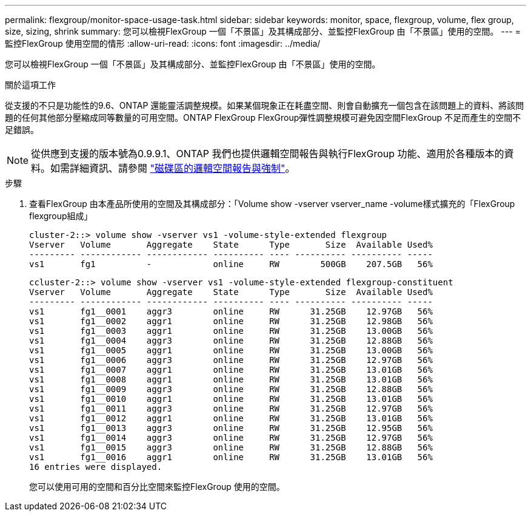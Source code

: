 ---
permalink: flexgroup/monitor-space-usage-task.html 
sidebar: sidebar 
keywords: monitor, space, flexgroup, volume, flex group, size, sizing, shrink 
summary: 您可以檢視FlexGroup 一個「不景區」及其構成部分、並監控FlexGroup 由「不景區」使用的空間。 
---
= 監控FlexGroup 使用空間的情形
:allow-uri-read: 
:icons: font
:imagesdir: ../media/


[role="lead"]
您可以檢視FlexGroup 一個「不景區」及其構成部分、並監控FlexGroup 由「不景區」使用的空間。

.關於這項工作
從支援的不只是功能性的9.6、ONTAP 還能靈活調整規模。如果某個現象正在耗盡空間、則會自動擴充一個包含在該問題上的資料、將該問題的任何其他部分壓縮成同等數量的可用空間。ONTAP FlexGroup FlexGroup彈性調整規模可避免因空間FlexGroup 不足而產生的空間不足錯誤。

[NOTE]
====
從供應到支援的版本號為0.9.9.1、ONTAP 我們也提供邏輯空間報告與執行FlexGroup 功能、適用於各種版本的資料。如需詳細資訊、請參閱 https://docs.netapp.com/ontap-9/topic/com.netapp.doc.dot-cm-vsmg/GUID-65C34C6C-29A0-4DB7-A2EE-019BA8EB8A83.html["磁碟區的邏輯空間報告與強制"]。

====
.步驟
. 查看FlexGroup 由本產品所使用的空間及其構成部分：「Volume show -vserver vserver_name -volume樣式擴充的「FlexGroup flexgroup組成」
+
[listing]
----
cluster-2::> volume show -vserver vs1 -volume-style-extended flexgroup
Vserver   Volume       Aggregate    State      Type       Size  Available Used%
--------- ------------ ------------ ---------- ---- ---------- ---------- -----
vs1       fg1          -            online     RW        500GB    207.5GB   56%
----
+
[listing]
----
ccluster-2::> volume show -vserver vs1 -volume-style-extended flexgroup-constituent
Vserver   Volume       Aggregate    State      Type       Size  Available Used%
--------- ------------ ------------ ---------- ---- ---------- ---------- -----
vs1       fg1__0001    aggr3        online     RW      31.25GB    12.97GB   56%
vs1       fg1__0002    aggr1        online     RW      31.25GB    12.98GB   56%
vs1       fg1__0003    aggr1        online     RW      31.25GB    13.00GB   56%
vs1       fg1__0004    aggr3        online     RW      31.25GB    12.88GB   56%
vs1       fg1__0005    aggr1        online     RW      31.25GB    13.00GB   56%
vs1       fg1__0006    aggr3        online     RW      31.25GB    12.97GB   56%
vs1       fg1__0007    aggr1        online     RW      31.25GB    13.01GB   56%
vs1       fg1__0008    aggr1        online     RW      31.25GB    13.01GB   56%
vs1       fg1__0009    aggr3        online     RW      31.25GB    12.88GB   56%
vs1       fg1__0010    aggr1        online     RW      31.25GB    13.01GB   56%
vs1       fg1__0011    aggr3        online     RW      31.25GB    12.97GB   56%
vs1       fg1__0012    aggr1        online     RW      31.25GB    13.01GB   56%
vs1       fg1__0013    aggr3        online     RW      31.25GB    12.95GB   56%
vs1       fg1__0014    aggr3        online     RW      31.25GB    12.97GB   56%
vs1       fg1__0015    aggr3        online     RW      31.25GB    12.88GB   56%
vs1       fg1__0016    aggr1        online     RW      31.25GB    13.01GB   56%
16 entries were displayed.
----
+
您可以使用可用的空間和百分比空間來監控FlexGroup 使用的空間。



